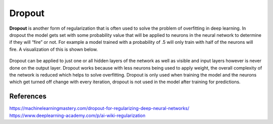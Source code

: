 ********
Dropout
********

**Dropout** is another form of regularization that is often used to solve the problem of overfitting in deep learning. In dropout the model gets set with some probability value that will be applied to neurons in the neural network to determine if they will “fire” or not. For example a model trained with a probability of .5 will only train with half of the neurons will  fire. A visualization of this is shown below. 

.. figure:: _img/dropout.PNG

Dropout can be applied to just one or all hidden layers of the network as well as visible and input layers however is never done on the output layer. Dropout works because with less neurons being used to apply weight, the overall complexity of the network is reduced which helps to solve overfitting. Dropout is only used when training the model and the neurons which get turned off change with every iteration, dropout is not used in the model after training for predictions. 

-----------
References
-----------
| https://machinelearningmastery.com/dropout-for-regularizing-deep-neural-networks/
| https://www.deeplearning-academy.com/p/ai-wiki-regularization
